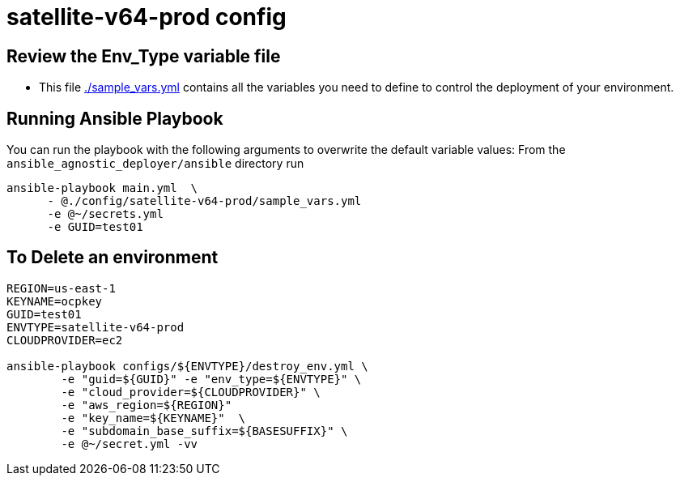 = satellite-v64-prod config

== Review the Env_Type variable file

* This file link:./sample_vars.yml[./sample_vars.yml] contains all the variables you
 need to define to control the deployment of your environment.


== Running Ansible Playbook

You can run the playbook with the following arguments to overwrite the default variable values:
From the `ansible_agnostic_deployer/ansible` directory run

[source,bash]
----
ansible-playbook main.yml  \
      - @./config/satellite-v64-prod/sample_vars.yml
      -e @~/secrets.yml
      -e GUID=test01
----
== To Delete an environment

[source,bash]
----
REGION=us-east-1
KEYNAME=ocpkey
GUID=test01
ENVTYPE=satellite-v64-prod
CLOUDPROVIDER=ec2

ansible-playbook configs/${ENVTYPE}/destroy_env.yml \
        -e "guid=${GUID}" -e "env_type=${ENVTYPE}" \
        -e "cloud_provider=${CLOUDPROVIDER}" \
        -e "aws_region=${REGION}"  
        -e "key_name=${KEYNAME}"  \
        -e "subdomain_base_suffix=${BASESUFFIX}" \
        -e @~/secret.yml -vv  
----
